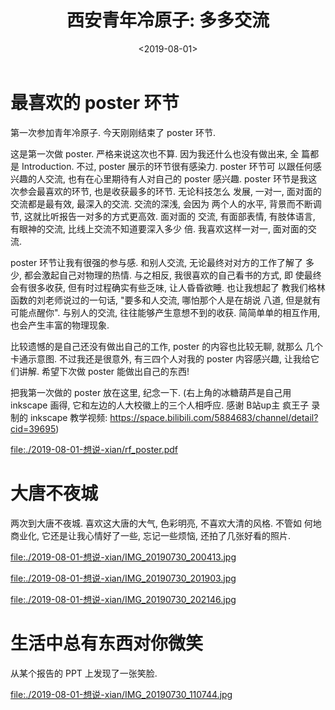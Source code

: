 #+TITLE: 西安青年冷原子: 多多交流
#+DATE: <2019-08-01>
#+CATEGORIES: 想说
#+TAGS: 西安, 青年冷原子
#+HTML: <!-- toc -->
#+HTML: <!-- more -->

* 最喜欢的 poster 环节

第一次参加青年冷原子. 今天刚刚结束了 poster 环节.

这是第一次做 poster. 严格来说这次也不算. 因为我还什么也没有做出来, 全
篇都是 Introduction. 不过, poster 展示的环节很有感染力. poster 环节可
以跟任何感兴趣的人交流, 也有在心里期待有人对自己的 poster 感兴趣.
poster 环节是我这次参会最喜欢的环节, 也是收获最多的环节. 无论科技怎么
发展, 一对一, 面对面的交流都是最有效, 最深入的交流. 交流的深浅, 会因为
两个人的水平, 背景而不断调节, 这就比听报告一对多的方式更高效. 面对面的
交流, 有面部表情, 有肢体语言, 有眼神的交流, 比线上交流不知道要深入多少
倍. 我喜欢这样一对一, 面对面的交流. 

poster 环节让我有很强的参与感. 和别人交流, 无论最终对对方的工作了解了
多少, 都会激起自己对物理的热情. 与之相反, 我很喜欢的自己看书的方式, 即
使最终会有很多收获, 但有时过程确实有些乏味, 让人昏昏欲睡. 也让我想起了
教我们格林函数的刘老师说过的一句话, "要多和人交流, 哪怕那个人是在胡说
八道, 但是就有可能点醒你". 与别人的交流, 往往能够产生意想不到的收获.
简简单单的相互作用, 也会产生丰富的物理现象.

比较遗憾的是自己还没有做出自己的工作, poster 的内容也比较无聊, 就那么
几个卡通示意图. 不过我还是很意外, 有三四个人对我的 poster 内容感兴趣,
让我给它们讲解. 希望下次做 poster 能做出自己的东西!

把我第一次做的 poster 放在这里, 纪念一下. (右上角的冰糖葫芦是自己用
inkscape 画得, 它和左边的人大校徽上的三个人相呼应. 感谢 B站up主 疯王子
录制的 inkscape 教学视频:
[[https://space.bilibili.com/5884683/channel/detail?cid=39695]]) 

[[file:./2019-08-01-想说-xian/rf_poster.pdf]] 

* 大唐不夜城

两次到大唐不夜城. 喜欢这大唐的大气, 色彩明亮, 不喜欢大清的风格. 不管如
何地商业化, 它还是让我心情好了一些, 忘记一些烦恼, 还拍了几张好看的照片.

file:./2019-08-01-想说-xian/IMG_20190730_200413.jpg

file:./2019-08-01-想说-xian/IMG_20190730_201903.jpg

file:./2019-08-01-想说-xian/IMG_20190730_202146.jpg

* 生活中总有东西对你微笑

从某个报告的 PPT 上发现了一张笑脸.

file:./2019-08-01-想说-xian/IMG_20190730_110744.jpg
